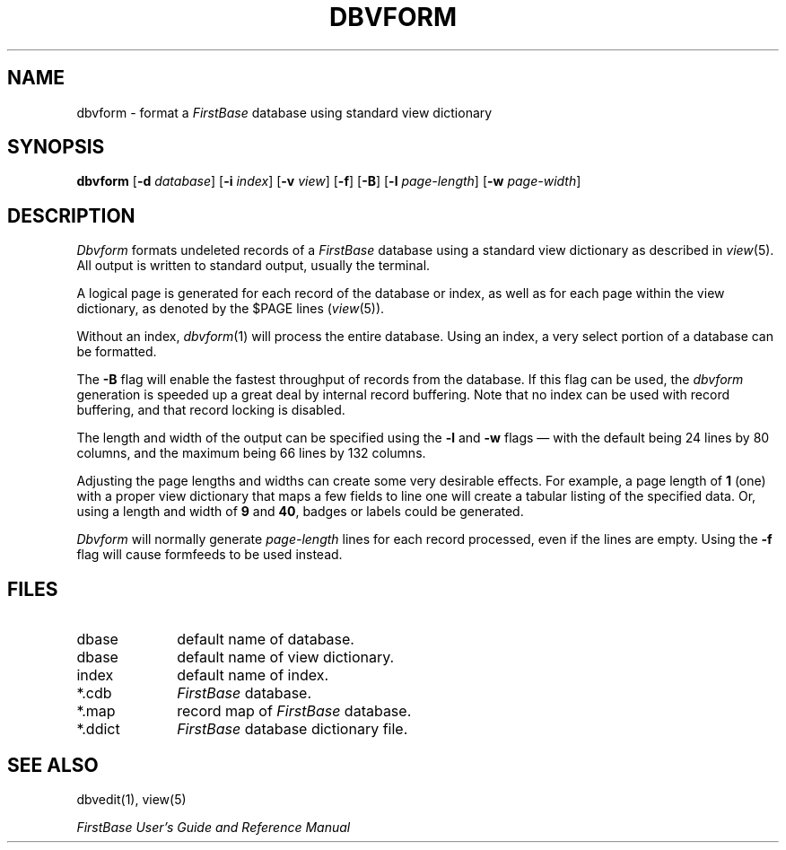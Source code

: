 .TH DBVFORM 1 "12 September 1995"
.FB
.SH NAME
dbvform \- format a \fIFirstBase\fP database using standard view dictionary
.SH SYNOPSIS
.B dbvform
[\fB-d\fP \fIdatabase\fP] [\fB-i\fP \fIindex\fP] [\fB-v\fP \fIview\fP]
[\fB-f\fP] [\fB-B\fP]
[\fB-l\fP \fIpage-length\fP] [\fB-w\fP \fIpage-width\fP]
.SH DESCRIPTION
.I Dbvform
formats undeleted records of a \fIFirstBase\fP database using a standard
view dictionary as described in \fIview\fP(5). All output is written to 
standard output, usually the terminal.
.PP
A logical page is generated for each record of the database or index,
as well as for each page within the view dictionary, as denoted by the
$PAGE lines (\fIview\fP(5)).
.PP
Without an index, \fIdbvform\fP(1) will process the entire database.
Using an index, a very select portion of a database can be formatted.
.PP
The \fB-B\fP flag will enable the fastest throughput of
records from the database. If this flag can be used, the \fIdbvform\fP
generation is speeded up a great deal by internal record buffering.
Note that no index can be used with record buffering, and
that record locking is disabled.
.PP
The length and width of the output can be specified using the \fB-l\fP
and \fB-w\fP flags \(em with the default being 24 lines by 80 columns, and
the maximum being 66 lines by 132 columns.
.PP
Adjusting the page lengths and widths can create some very desirable
effects. For example, a page length of \fB1\fP (one) with a proper view
dictionary that maps a few fields to line one will create a tabular listing
of the specified data. Or, using a length and width of \fB9\fP
and \fB40\fP, badges or labels could be generated.
.PP
\fIDbvform\fP will normally generate \fIpage-length\fP lines for each
record processed, even if the lines
are empty. Using the \fB-f\fP flag will cause formfeeds to be used instead.
.SH FILES
.PD 0
.TP 10
dbase
default name of database.
.TP 10
dbase
default name of view dictionary.
.TP 10
index
default name of index.
.TP 10
*.cdb
\fIFirstBase\fP database.
.TP 10
*.map
record map of \fIFirstBase\fP database.
.TP 10
*.ddict
\fIFirstBase\fP database dictionary file.
.PD
.SH SEE ALSO
dbvedit(1), view(5)
.PP
.I FirstBase User's Guide and Reference Manual
.br
